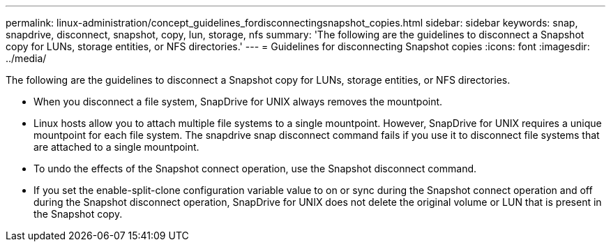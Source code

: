 ---
permalink: linux-administration/concept_guidelines_fordisconnectingsnapshot_copies.html
sidebar: sidebar
keywords: snap, snapdrive, disconnect, snapshot, copy, lun, storage, nfs
summary: 'The following are the guidelines to disconnect a Snapshot copy for LUNs, storage entities, or NFS directories.'
---
= Guidelines for disconnecting Snapshot copies
:icons: font
:imagesdir: ../media/

[.lead]
The following are the guidelines to disconnect a Snapshot copy for LUNs, storage entities, or NFS directories.

* When you disconnect a file system, SnapDrive for UNIX always removes the mountpoint.
* Linux hosts allow you to attach multiple file systems to a single mountpoint. However, SnapDrive for UNIX requires a unique mountpoint for each file system. The snapdrive snap disconnect command fails if you use it to disconnect file systems that are attached to a single mountpoint.
* To undo the effects of the Snapshot connect operation, use the Snapshot disconnect command.
* If you set the enable-split-clone configuration variable value to on or sync during the Snapshot connect operation and off during the Snapshot disconnect operation, SnapDrive for UNIX does not delete the original volume or LUN that is present in the Snapshot copy.
